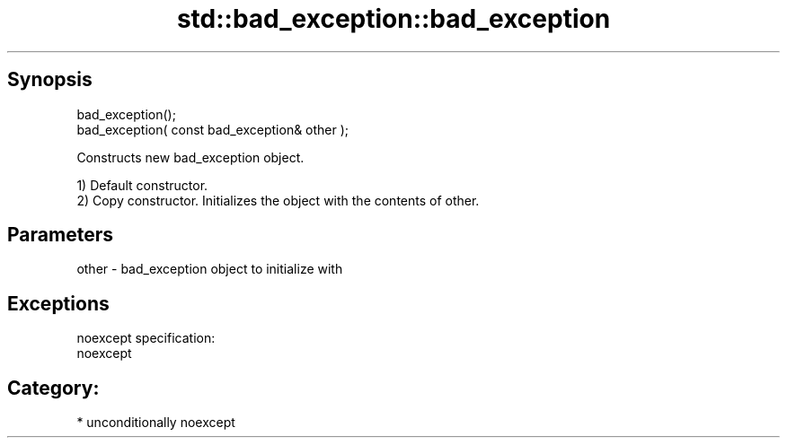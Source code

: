 .TH std::bad_exception::bad_exception 3 "Sep  4 2015" "2.0 | http://cppreference.com" "C++ Standard Libary"
.SH Synopsis
   bad_exception();
   bad_exception( const bad_exception& other );

   Constructs new bad_exception object.

   1) Default constructor.
   2) Copy constructor. Initializes the object with the contents of other.

.SH Parameters

   other - bad_exception object to initialize with

.SH Exceptions

   noexcept specification:
   noexcept
.SH Category:

     * unconditionally noexcept
